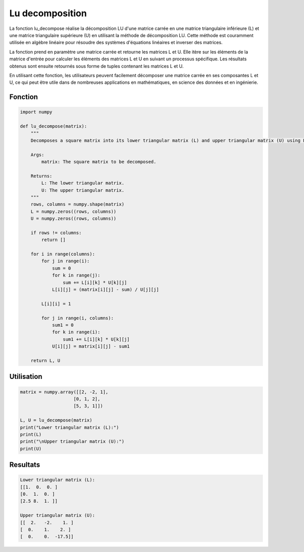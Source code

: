 .. _lu_decomposition:

================
Lu decomposition
================

La fonction lu_decompose réalise la décomposition LU d'une matrice carrée en une matrice triangulaire 
inférieure (L) et une matrice triangulaire supérieure (U) en utilisant la méthode de décomposition LU. 
Cette méthode est couramment utilisée en algèbre linéaire pour résoudre des systèmes d'équations linéaires 
et inverser des matrices.

La fonction prend en paramètre une matrice carrée et retourne les matrices L et U. Elle itère sur les 
éléments de la matrice d'entrée pour calculer les éléments des matrices L et U en suivant un processus 
spécifique. Les résultats obtenus sont ensuite retournés sous forme de tuples contenant les matrices L et U.

En utilisant cette fonction, les utilisateurs peuvent facilement décomposer une matrice carrée en ses 
composantes L et U, ce qui peut être utile dans de nombreuses applications en mathématiques, en science 
des données et en ingénierie.

Fonction
--------

.. code-block:: Python

    import numpy

    def lu_decompose(matrix):
        """
        Decomposes a square matrix into its lower triangular matrix (L) and upper triangular matrix (U) using LU decomposition.

        Args:
            matrix: The square matrix to be decomposed.

        Returns:
            L: The lower triangular matrix.
            U: The upper triangular matrix.
        """
        rows, columns = numpy.shape(matrix)
        L = numpy.zeros((rows, columns))
        U = numpy.zeros((rows, columns))

        if rows != columns:
            return []

        for i in range(columns):
            for j in range(i):
                sum = 0
                for k in range(j):
                    sum += L[i][k] * U[k][j]
                L[i][j] = (matrix[i][j] - sum) / U[j][j]
            
            L[i][i] = 1
            
            for j in range(i, columns):
                sum1 = 0
                for k in range(i):
                    sum1 += L[i][k] * U[k][j]
                U[i][j] = matrix[i][j] - sum1

        return L, U


Utilisation
-----------

.. code-block:: Python

    matrix = numpy.array([[2, -2, 1],
                        [0, 1, 2],
                        [5, 3, 1]])

    L, U = lu_decompose(matrix)
    print("Lower triangular matrix (L):")
    print(L)
    print("\nUpper triangular matrix (U):")
    print(U)


Resultats
---------

.. code-block:: Python

    Lower triangular matrix (L):
    [[1.  0.  0. ]
    [0.  1.  0. ]
    [2.5 8.  1. ]]

    Upper triangular matrix (U):
    [[  2.   -2.    1. ]
    [  0.    1.    2. ]
    [  0.    0.  -17.5]]